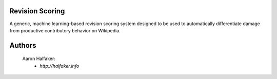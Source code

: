 Revision Scoring
================
A generic, machine learning-based revision scoring system designed to be used
to automatically differentiate damage from productive contributory behavior on
Wikipedia.

Authors
=======
    Aaron Halfaker:
        * `http://halfaker.info`
